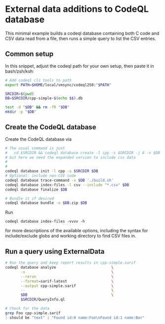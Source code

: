 * External data additions to CodeQL database
  This minimal example builds a codeql database containing both C code and CSV
  data read from a file, then runs a simple query to list the CSV entries. 

** Common setup
   In this snippet, adjust the codeql path for your own setup, then paste it in
   bash/zsh/ksh:
   #+BEGIN_SRC sh
     # Add codeql cli tools to path
     export PATH=$HOME/local/vmsync/codeql250:"$PATH"

     SRCDIR=$(pwd)
     DB=$SRCDIR/cpp-simple-$(echo $$).db

     test -d "$DB" && rm -fR "$DB"
     mkdir -p "$DB"
   #+END_SRC

** Create the CodeQL database
   Create the CodeQL database via 
   #+BEGIN_SRC sh
     # The usual command is just 
     #   cd $SRCDIR && codeql database create -l cpp -s $SRCDIR -j 8 -v $DB --command='./build.sh'
     # but here we need the expanded version to include csv data
     # 
     # 
     codeql database init -l cpp -s $SRCDIR $DB
     # Optional: include non-CSV code
     codeql database trace-command -v $DB './build.sh'
     codeql database index-files -l csv --include "*.csv" $DB
     codeql database finalize $DB

     # Bundle it if desired
     codeql database bundle -o $DB.zip $DB
   #+END_SRC

   Run
   : codeql database index-files -vvvv -h
   for more descriptions of the available options, including the syntax for
   include/exclude globs and working directory to find CSV files in.
  
** Run a query using ExternalData
   #+BEGIN_SRC sh
     # Run the query and keep report results in cpp-simple.sarif
     codeql database analyze                         \
            -v                                       \
            --rerun                                  \
            --format=sarif-latest                    \
            --output cpp-simple.sarif                \
            --                                       \
            $DB                                      \
            $SRCDIR/QueryInfo.ql

     # Check for the data
     grep Foo cpp-simple.sarif
     : should be "text" : "Found id:0 name:Foo\nFound id:1 name:Bar"
   #+END_SRC


